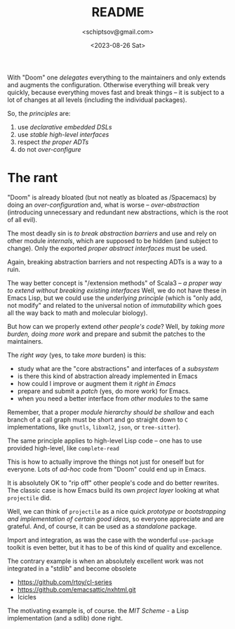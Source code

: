 #+TITLE: README
#+AUTHOR: <schiptsov@gmail.com>
#+DATE: <2023-08-26 Sat>

With "Doom" one /delegates/ everything to the maintainers and only extends and augments the configuration. Otherwise everything will break very quickly, because everything moves fast and break things -- it is subject to a lot of changes at all levels (including the individual packages).

So, the /principles/ are:
1. use /declarative embedded DSLs/
2. use /stable high-level interfaces/
3. respect /the proper ADTs/
4. do not /over-configure/

* The rant
"Doom" is already bloated (but not neatly as bloated as /Spacemacs) by doing an /over-configuration/  and, what is worse -- /over-abstraction/ (introducing unnecessary and redundant new abstractions, which is the root of all evil).

The most deadly sin is /to break abstraction barriers/ and use and rely on other module  /internals/, which are supposed to be hidden (and subject to change). Only the exported /proper abstract  interfaces/ must be used.

Again, breaking abstraction barriers and not respecting ADTs is a way to a ruin.

The way better concept is "/extension methods" of Scala3 -- /a proper way to extend without breaking existing interfaces/ Well, we do not have these in Emacs Lisp, but we could use the /underlying principle/ (which is "only add, not modify" and related to the universal notion of /immutability/ which goes all the way back to math and molecular biology).

But how can we properly extend /other people's code/? Well, by /taking more burden, doing more work/ and prepare and submit the patches to the maintainers.

The /right way/ (yes, to take /more/ burden) is this:
- study what are the "core abstractions" and interfaces of a /subsystem/
- is there this kind of abstraction already implemented in Emacs
- how could I improve or augment them it /right in Emacs/
- prepare and submit a /patch/ (yes, do more work) for Emacs.
- when you need a better interface from /other modules/ to the same

Remember, that a proper /module hierarchy should be shallow/ and each branch of a call graph must be short and  go straight down to ~C~ implementations, like ~gnutls~, ~libxml2~, ~json~, or ~tree-sitter~).

The same principle applies to high-level Lisp code -- one has to use provided high-level, like ~complete-read~

This is how to actually improve the things not just for oneself but for everyone. Lots of /ad-hoc/ code from "Doom" could end up in Emacs.

It is absolutely OK to "rip off" other people's code and do better rewrites. The classic case is how Emacs build its own /project layer/ looking at what ~projectile~ did.

Well, we can think of ~projectile~ as a nice quick /prototype/ or /bootstrapping and implementation of certain good ideas/, so everyone appreciate and are grateful. And, of course, it can be used as a /standalone/ package.

Import and integration, as was the case with the wonderful ~use-package~ toolkit is even better, but it has to be of this kind of quality and excellence.

The contrary example is when an absolutely excellent work was not integrated in a "stdlib" and become obsolete
- [[https://github.com/rtoy/cl-series]]
- [[https://github.com/emacsattic/nxhtml.git]]
- Icicles

The motivating example is, of course. the /MIT Scheme/ - a Lisp implementation (and a sdlib) done right.

